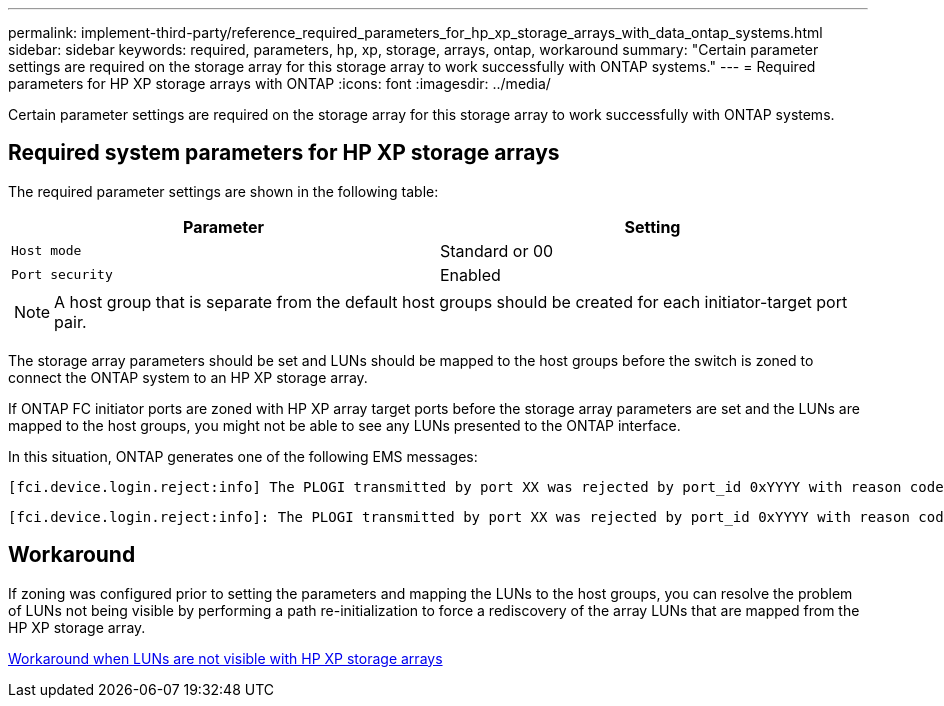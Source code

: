 ---
permalink: implement-third-party/reference_required_parameters_for_hp_xp_storage_arrays_with_data_ontap_systems.html
sidebar: sidebar
keywords: required, parameters, hp, xp, storage, arrays, ontap, workaround
summary: "Certain parameter settings are required on the storage array for this storage array to work successfully with ONTAP systems."
---
= Required parameters for HP XP storage arrays with ONTAP
:icons: font
:imagesdir: ../media/

[.lead]
Certain parameter settings are required on the storage array for this storage array to work successfully with ONTAP systems.

== Required system parameters for HP XP storage arrays

The required parameter settings are shown in the following table:
[options="header"]
|===
| Parameter| Setting
a|
`Host mode`
a|
Standard or 00
a|
`Port security`
a|
Enabled
2+a|
[NOTE]
====
A host group that is separate from the default host groups should be created for each initiator-target port pair.
====
|===
The storage array parameters should be set and LUNs should be mapped to the host groups before the switch is zoned to connect the ONTAP system to an HP XP storage array.

If ONTAP FC initiator ports are zoned with HP XP array target ports before the storage array parameters are set and the LUNs are mapped to the host groups, you might not be able to see any LUNs presented to the ONTAP interface.

In this situation, ONTAP generates one of the following EMS messages:
----
[fci.device.login.reject:info] The PLOGI transmitted by port XX was rejected by port_id 0xYYYY with reason code 0x9 'Invalid R_CTL Field', explanation code 0x29 'Insufficient Resources to Support Login'
----
----
[fci.device.login.reject:info]: The PLOGI transmitted by port XX was rejected by port_id 0xYYYY with reason code 0x3 'Nx_Port Not Available, Temporary', explanation code 0x29 'Insufficient Resources to Support Login'
----
== Workaround

If zoning was configured prior to setting the parameters and mapping the LUNs to the host groups, you can resolve the problem of LUNs not being visible by performing a path re-initialization to force a rediscovery of the array LUNs that are mapped from the HP XP storage array.

xref:reference_workaround_when_luns_are_not_visible_with_hp_xp_storage_arrays.adoc[Workaround when LUNs are not visible with HP XP storage arrays]
